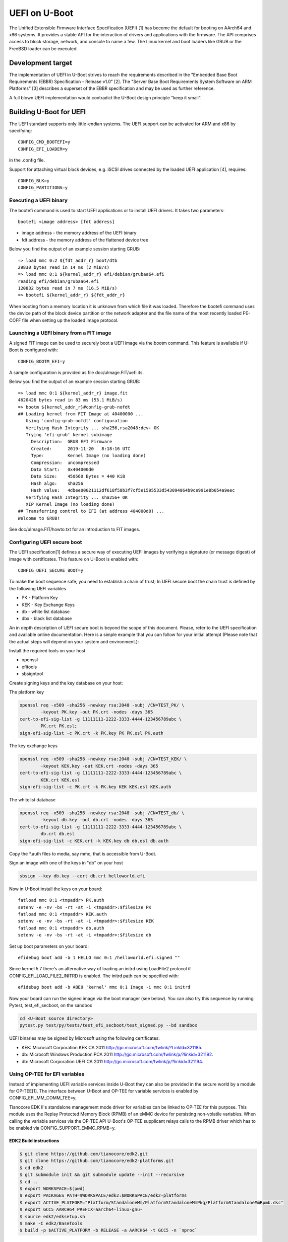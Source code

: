 .. SPDX-License-Identifier: GPL-2.0+
.. Copyright (c) 2018 Heinrich Schuchardt

UEFI on U-Boot
==============

The Unified Extensible Firmware Interface Specification (UEFI) [1] has become
the default for booting on AArch64 and x86 systems. It provides a stable API for
the interaction of drivers and applications with the firmware. The API comprises
access to block storage, network, and console to name a few. The Linux kernel
and boot loaders like GRUB or the FreeBSD loader can be executed.

Development target
------------------

The implementation of UEFI in U-Boot strives to reach the requirements described
in the "Embedded Base Boot Requirements (EBBR) Specification - Release v1.0"
[2]. The "Server Base Boot Requirements System Software on ARM Platforms" [3]
describes a superset of the EBBR specification and may be used as further
reference.

A full blown UEFI implementation would contradict the U-Boot design principle
"keep it small".

Building U-Boot for UEFI
------------------------

The UEFI standard supports only little-endian systems. The UEFI support can be
activated for ARM and x86 by specifying::

    CONFIG_CMD_BOOTEFI=y
    CONFIG_EFI_LOADER=y

in the .config file.

Support for attaching virtual block devices, e.g. iSCSI drives connected by the
loaded UEFI application [4], requires::

    CONFIG_BLK=y
    CONFIG_PARTITIONS=y

Executing a UEFI binary
~~~~~~~~~~~~~~~~~~~~~~~

The bootefi command is used to start UEFI applications or to install UEFI
drivers. It takes two parameters::

    bootefi <image address> [fdt address]

* image address - the memory address of the UEFI binary
* fdt address - the memory address of the flattened device tree

Below you find the output of an example session starting GRUB::

    => load mmc 0:2 ${fdt_addr_r} boot/dtb
    29830 bytes read in 14 ms (2 MiB/s)
    => load mmc 0:1 ${kernel_addr_r} efi/debian/grubaa64.efi
    reading efi/debian/grubaa64.efi
    120832 bytes read in 7 ms (16.5 MiB/s)
    => bootefi ${kernel_addr_r} ${fdt_addr_r}

When booting from a memory location it is unknown from which file it was loaded.
Therefore the bootefi command uses the device path of the block device partition
or the network adapter and the file name of the most recently loaded PE-COFF
file when setting up the loaded image protocol.

Launching a UEFI binary from a FIT image
~~~~~~~~~~~~~~~~~~~~~~~~~~~~~~~~~~~~~~~~

A signed FIT image can be used to securely boot a UEFI image via the
bootm command. This feature is available if U-Boot is configured with::

    CONFIG_BOOTM_EFI=y

A sample configuration is provided as file doc/uImage.FIT/uefi.its.

Below you find the output of an example session starting GRUB::

    => load mmc 0:1 ${kernel_addr_r} image.fit
    4620426 bytes read in 83 ms (53.1 MiB/s)
    => bootm ${kernel_addr_r}#config-grub-nofdt
    ## Loading kernel from FIT Image at 40400000 ...
       Using 'config-grub-nofdt' configuration
       Verifying Hash Integrity ... sha256,rsa2048:dev+ OK
       Trying 'efi-grub' kernel subimage
         Description:  GRUB EFI Firmware
         Created:      2019-11-20   8:18:16 UTC
         Type:         Kernel Image (no loading done)
         Compression:  uncompressed
         Data Start:   0x404000d0
         Data Size:    450560 Bytes = 440 KiB
         Hash algo:    sha256
         Hash value:   4dbee00021112df618f58b3f7cf5e1595533d543094064b9ce991e8b054a9eec
       Verifying Hash Integrity ... sha256+ OK
       XIP Kernel Image (no loading done)
    ## Transferring control to EFI (at address 404000d0) ...
    Welcome to GRUB!

See doc/uImage.FIT/howto.txt for an introduction to FIT images.

Configuring UEFI secure boot
~~~~~~~~~~~~~~~~~~~~~~~~~~~~

The UEFI specification[1] defines a secure way of executing UEFI images
by verifying a signature (or message digest) of image with certificates.
This feature on U-Boot is enabled with::

    CONFIG_UEFI_SECURE_BOOT=y

To make the boot sequence safe, you need to establish a chain of trust;
In UEFI secure boot the chain trust is defined by the following UEFI variables

* PK - Platform Key
* KEK - Key Exchange Keys
* db - white list database
* dbx - black list database

An in depth description of UEFI secure boot is beyond the scope of this
document. Please, refer to the UEFI specification and available online
documentation. Here is a simple example that you can follow for your initial
attempt (Please note that the actual steps will depend on your system and
environment.):

Install the required tools on your host

* openssl
* efitools
* sbsigntool

Create signing keys and the key database on your host:

The platform key

.. code-block:: bash

    openssl req -x509 -sha256 -newkey rsa:2048 -subj /CN=TEST_PK/ \
            -keyout PK.key -out PK.crt -nodes -days 365
    cert-to-efi-sig-list -g 11111111-2222-3333-4444-123456789abc \
            PK.crt PK.esl;
    sign-efi-sig-list -c PK.crt -k PK.key PK PK.esl PK.auth

The key exchange keys

.. code-block:: bash

    openssl req -x509 -sha256 -newkey rsa:2048 -subj /CN=TEST_KEK/ \
            -keyout KEK.key -out KEK.crt -nodes -days 365
    cert-to-efi-sig-list -g 11111111-2222-3333-4444-123456789abc \
            KEK.crt KEK.esl
    sign-efi-sig-list -c PK.crt -k PK.key KEK KEK.esl KEK.auth

The whitelist database

.. code-block:: bash

    openssl req -x509 -sha256 -newkey rsa:2048 -subj /CN=TEST_db/ \
            -keyout db.key -out db.crt -nodes -days 365
    cert-to-efi-sig-list -g 11111111-2222-3333-4444-123456789abc \
            db.crt db.esl
    sign-efi-sig-list -c KEK.crt -k KEK.key db db.esl db.auth

Copy the \*.auth files to media, say mmc, that is accessible from U-Boot.

Sign an image with one of the keys in "db" on your host

.. code-block:: bash

    sbsign --key db.key --cert db.crt helloworld.efi

Now in U-Boot install the keys on your board::

    fatload mmc 0:1 <tmpaddr> PK.auth
    setenv -e -nv -bs -rt -at -i <tmpaddr>:$filesize PK
    fatload mmc 0:1 <tmpaddr> KEK.auth
    setenv -e -nv -bs -rt -at -i <tmpaddr>:$filesize KEK
    fatload mmc 0:1 <tmpaddr> db.auth
    setenv -e -nv -bs -rt -at -i <tmpaddr>:$filesize db

Set up boot parameters on your board::

    efidebug boot add -b 1 HELLO mmc 0:1 /helloworld.efi.signed ""

Since kernel 5.7 there's an alternative way of loading an initrd using
LoadFile2 protocol if CONFIG_EFI_LOAD_FILE2_INITRD is enabled.
The initrd path can be specified with::

    efidebug boot add -b ABE0 'kernel' mmc 0:1 Image -i mmc 0:1 initrd

Now your board can run the signed image via the boot manager (see below).
You can also try this sequence by running Pytest, test_efi_secboot,
on the sandbox

.. code-block:: bash

    cd <U-Boot source directory>
    pytest.py test/py/tests/test_efi_secboot/test_signed.py --bd sandbox

UEFI binaries may be signed by Microsoft using the following certificates:

* KEK: Microsoft Corporation KEK CA 2011
  http://go.microsoft.com/fwlink/?LinkId=321185.
* db: Microsoft Windows Production PCA 2011
  http://go.microsoft.com/fwlink/p/?linkid=321192.
* db: Microsoft Corporation UEFI CA 2011
  http://go.microsoft.com/fwlink/p/?linkid=321194.

Using OP-TEE for EFI variables
~~~~~~~~~~~~~~~~~~~~~~~~~~~~~~

Instead of implementing UEFI variable services inside U-Boot they can
also be provided in the secure world by a module for OP-TEE[1]. The
interface between U-Boot and OP-TEE for variable services is enabled by
CONFIG_EFI_MM_COMM_TEE=y.

Tianocore EDK II's standalone management mode driver for variables can
be linked to OP-TEE for this purpose. This module uses the Replay
Protected Memory Block (RPMB) of an eMMC device for persisting
non-volatile variables. When calling the variable services via the
OP-TEE API U-Boot's OP-TEE supplicant relays calls to the RPMB driver
which has to be enabled via CONFIG_SUPPORT_EMMC_RPMB=y.

EDK2 Build instructions
***********************

.. code-block:: bash

    $ git clone https://github.com/tianocore/edk2.git
    $ git clone https://github.com/tianocore/edk2-platforms.git
    $ cd edk2
    $ git submodule init && git submodule update --init --recursive
    $ cd ..
    $ export WORKSPACE=$(pwd)
    $ export PACKAGES_PATH=$WORKSPACE/edk2:$WORKSPACE/edk2-platforms
    $ export ACTIVE_PLATFORM="Platform/StandaloneMm/PlatformStandaloneMmPkg/PlatformStandaloneMmRpmb.dsc"
    $ export GCC5_AARCH64_PREFIX=aarch64-linux-gnu-
    $ source edk2/edksetup.sh
    $ make -C edk2/BaseTools
    $ build -p $ACTIVE_PLATFORM -b RELEASE -a AARCH64 -t GCC5 -n `nproc`

OP-TEE Build instructions
*************************

.. code-block:: bash

    $ git clone https://github.com/OP-TEE/optee_os.git
    $ cd optee_os
    $ ln -s ../Build/MmStandaloneRpmb/RELEASE_GCC5/FV/BL32_AP_MM.fd
    $ export ARCH=arm
    $ CROSS_COMPILE32=arm-linux-gnueabihf- make -j32 CFG_ARM64_core=y \
        PLATFORM=<myboard> CFG_STMM_PATH=BL32_AP_MM.fd CFG_RPMB_FS=y \
        CFG_RPMB_FS_DEV_ID=0 CFG_CORE_HEAP_SIZE=524288 CFG_RPMB_WRITE_KEY=y \
        CFG_CORE_DYN_SHM=y CFG_RPMB_TESTKEY=y CFG_REE_FS=n \
        CFG_CORE_ARM64_PA_BITS=48 CFG_TEE_CORE_LOG_LEVEL=1 \
        CFG_TEE_TA_LOG_LEVEL=1 CFG_SCTLR_ALIGNMENT_CHECK=n

U-Boot Build instructions
*************************

Although the StandAloneMM binary comes from EDK2, using and storing the
variables is currently available in U-Boot only.

.. code-block:: bash

    $ git clone https://github.com/u-boot/u-boot.git
    $ cd u-boot
    $ export CROSS_COMPILE=aarch64-linux-gnu-
    $ export ARCH=<arch>
    $ make <myboard>_defconfig
    $ make menuconfig

Enable ``CONFIG_OPTEE``, ``CONFIG_CMD_OPTEE_RPMB`` and ``CONFIG_EFI_MM_COMM_TEE``

.. warning::

    - Your OP-TEE platform port must support Dynamic shared memory, since that's
      the only kind of memory U-Boot supports for now.

[1] https://optee.readthedocs.io/en/latest/building/efi_vars/stmm.html

Enabling UEFI Capsule Update feature
~~~~~~~~~~~~~~~~~~~~~~~~~~~~~~~~~~~~

Support has been added for the UEFI capsule update feature which
enables updating the U-Boot image using the UEFI firmware management
protocol (FMP). The capsules are not passed to the firmware through
the UpdateCapsule runtime service. Instead, capsule-on-disk
functionality is used for fetching capsules from the EFI System
Partition (ESP) by placing capsule files under the directory::

    \EFI\UpdateCapsule

The directory is checked for capsules only within the
EFI system partition on the device specified in the active boot option,
which is determined by BootXXXX variable in BootNext, or if not, the highest
priority one within BootOrder. Any BootXXXX variables referring to devices
not present are ignored when determining the active boot option.

Please note that capsules will be applied in the alphabetic order of
capsule file names.

Creating a capsule file
***********************

A capsule file can be created by using tools/mkeficapsule.
To build this tool, enable::

    CONFIG_TOOLS_MKEFICAPSULE=y
    CONFIG_TOOLS_LIBCRYPTO=y

Run the following command

.. code-block:: console

    $ mkeficapsule \
      --index <index> --instance 0 \
      --guid <image GUID> \
      <capsule_file_name>

Performing the update
*********************

Put capsule files under the directory mentioned above.
Then, following the UEFI specification, you'll need to set
the EFI_OS_INDICATIONS_FILE_CAPSULE_DELIVERY_SUPPORTED
bit in OsIndications variable with

.. code-block:: console

    => setenv -e -nv -bs -rt -v OsIndications =0x04

Since U-boot doesn't currently support SetVariable at runtime, its value
won't be taken over across the reboot. If this is the case, you can skip
this feature check with the Kconfig option (CONFIG_EFI_IGNORE_OSINDICATIONS)
set.

Define GUID values of the images that are to be updated through the
capsule update feature in the platform file. The GUID values are to be
defined as part of the efi_image_type_guids array. These GUID values
would be used by the Firmware Management Protocol(FMP) to populate the
image descriptor array and also displayed as part of the ESRT table.

Finally, the capsule update can be initiated by rebooting the board.

Enabling Capsule Authentication
*******************************

The UEFI specification defines a way of authenticating the capsule to
be updated by verifying the capsule signature. The capsule signature
is computed and prepended to the capsule payload at the time of
capsule generation. This signature is then verified by using the
public key stored as part of the X509 certificate. This certificate is
in the form of an efi signature list (esl) file, which is embedded in
a device tree.

The capsule authentication feature can be enabled through the
following config, in addition to the configs listed above for capsule
update::

    CONFIG_EFI_CAPSULE_AUTHENTICATE=y

The public and private keys used for the signing process are generated
and used by the steps highlighted below.

1. Install utility commands on your host
       * openssl
       * efitools

2. Create signing keys and certificate files on your host

.. code-block:: console

    $ openssl req -x509 -sha256 -newkey rsa:2048 -subj /CN=CRT/ \
        -keyout CRT.key -out CRT.crt -nodes -days 365
    $ cert-to-efi-sig-list CRT.crt CRT.esl

3. Run the following command to create and sign the capsule file

.. code-block:: console

    $ mkeficapsule --monotonic-count 1 \
      --private-key CRT.key \
      --certificate CRT.crt \
      --index 1 --instance 0 \
      [--fit | --raw | --guid <guid-string] \
      <image_blob> <capsule_file_name>

4. Insert the signature list into a device tree in the following format::

    {
            signature {
                    capsule-key = [ <binary of signature list> ];
            }
            ...
    }

You can do step-4 manually with

.. code-block:: console

    $ dtc -@ -I dts -O dtb -o signature.dtbo signature.dts
    $ fdtoverlay -i orig.dtb -o new.dtb -v signature.dtbo

where signature.dts looks like::

    &{/} {
            signature {
                    capsule-key = /incbin/("CRT.esl");
            };
    };

Executing the boot manager
~~~~~~~~~~~~~~~~~~~~~~~~~~

The UEFI specification foresees to define boot entries and boot sequence via
UEFI variables. Booting according to these variables is possible via::

    bootefi bootmgr [fdt address]

As of U-Boot v2020.10 UEFI variables cannot be set at runtime. The U-Boot
command 'efidebug' can be used to set the variables.

Executing the built in hello world application
~~~~~~~~~~~~~~~~~~~~~~~~~~~~~~~~~~~~~~~~~~~~~~

A hello world UEFI application can be built with::

    CONFIG_CMD_BOOTEFI_HELLO_COMPILE=y

It can be embedded into the U-Boot binary with::

    CONFIG_CMD_BOOTEFI_HELLO=y

The bootefi command is used to start the embedded hello world application::

    bootefi hello [fdt address]

Below you find the output of an example session::

    => bootefi hello ${fdtcontroladdr}
    ## Starting EFI application at 01000000 ...
    WARNING: using memory device/image path, this may confuse some payloads!
    Hello, world!
    Running on UEFI 2.7
    Have SMBIOS table
    Have device tree
    Load options: root=/dev/sdb3 init=/sbin/init rootwait ro
    ## Application terminated, r = 0

The environment variable fdtcontroladdr points to U-Boot's internal device tree
(if available).

Executing the built-in self-test
~~~~~~~~~~~~~~~~~~~~~~~~~~~~~~~~

An UEFI self-test suite can be embedded in U-Boot by building with::

    CONFIG_CMD_BOOTEFI_SELFTEST=y

For testing the UEFI implementation the bootefi command can be used to start the
self-test::

    bootefi selftest [fdt address]

The environment variable 'efi_selftest' can be used to select a single test. If
it is not provided all tests are executed except those marked as 'on request'.
If the environment variable is set to 'list' a list of all tests is shown.

Below you can find the output of an example session::

    => setenv efi_selftest simple network protocol
    => bootefi selftest
    Testing EFI API implementation
    Selected test: 'simple network protocol'
    Setting up 'simple network protocol'
    Setting up 'simple network protocol' succeeded
    Executing 'simple network protocol'
    DHCP Discover
    DHCP reply received from 192.168.76.2 (52:55:c0:a8:4c:02)
      as broadcast message.
    Executing 'simple network protocol' succeeded
    Tearing down 'simple network protocol'
    Tearing down 'simple network protocol' succeeded
    Boot services terminated
    Summary: 0 failures
    Preparing for reset. Press any key.

The UEFI life cycle
-------------------

After the U-Boot platform has been initialized the UEFI API provides two kinds
of services:

* boot services
* runtime services

The API can be extended by loading UEFI drivers which come in two variants:

* boot drivers
* runtime drivers

UEFI drivers are installed with U-Boot's bootefi command. With the same command
UEFI applications can be executed.

Loaded images of UEFI drivers stay in memory after returning to U-Boot while
loaded images of applications are removed from memory.

An UEFI application (e.g. an operating system) that wants to take full control
of the system calls ExitBootServices. After a UEFI application calls
ExitBootServices

* boot services are not available anymore
* timer events are stopped
* the memory used by U-Boot except for runtime services is released
* the memory used by boot time drivers is released

So this is a point of no return. Afterwards the UEFI application can only return
to U-Boot by rebooting.

The UEFI object model
---------------------

UEFI offers a flexible and expandable object model. The objects in the UEFI API
are devices, drivers, and loaded images. These objects are referenced by
handles.

The interfaces implemented by the objects are referred to as protocols. These
are identified by GUIDs. They can be installed and uninstalled by calling the
appropriate boot services.

Handles are created by the InstallProtocolInterface or the
InstallMultipleProtocolinterfaces service if NULL is passed as handle.

Handles are deleted when the last protocol has been removed with the
UninstallProtocolInterface or the UninstallMultipleProtocolInterfaces service.

Devices offer the EFI_DEVICE_PATH_PROTOCOL. A device path is the concatenation
of device nodes. By their device paths all devices of a system are arranged in a
tree.

Drivers offer the EFI_DRIVER_BINDING_PROTOCOL. This protocol is used to connect
a driver to devices (which are referenced as controllers in this context).

Loaded images offer the EFI_LOADED_IMAGE_PROTOCOL. This protocol provides meta
information about the image and a pointer to the unload callback function.

The UEFI events
---------------

In the UEFI terminology an event is a data object referencing a notification
function which is queued for calling when the event is signaled. The following
types of events exist:

* periodic and single shot timer events
* exit boot services events, triggered by calling the ExitBootServices() service
* virtual address change events
* memory map change events
* read to boot events
* reset system events
* system table events
* events that are only triggered programmatically

Events can be created with the CreateEvent service and deleted with CloseEvent
service.

Events can be assigned to an event group. If any of the events in a group is
signaled, all other events in the group are also set to the signaled state.

The UEFI driver model
---------------------

A driver is specific for a single protocol installed on a device. To install a
driver on a device the ConnectController service is called. In this context
controller refers to the device for which the driver is installed.

The relevant drivers are identified using the EFI_DRIVER_BINDING_PROTOCOL. This
protocol has has three functions:

* supported - determines if the driver is compatible with the device
* start - installs the driver by opening the relevant protocol with
  attribute EFI_OPEN_PROTOCOL_BY_DRIVER
* stop - uninstalls the driver

The driver may create child controllers (child devices). E.g. a driver for block
IO devices will create the device handles for the partitions. The child
controllers  will open the supported protocol with the attribute
EFI_OPEN_PROTOCOL_BY_CHILD_CONTROLLER.

A driver can be detached from a device using the DisconnectController service.

U-Boot devices mapped as UEFI devices
-------------------------------------

Some of the U-Boot devices are mapped as UEFI devices

* block IO devices
* console
* graphical output
* network adapter

As of U-Boot 2018.03 the logic for doing this is hard coded.

The development target is to integrate the setup of these UEFI devices with the
U-Boot driver model [5]. So when a U-Boot device is discovered a handle should
be created and the device path protocol and the relevant IO protocol should be
installed. The UEFI driver then would be attached by calling ConnectController.
When a U-Boot device is removed DisconnectController should be called.

UEFI devices mapped as U-Boot devices
-------------------------------------

UEFI drivers binaries and applications may create new (virtual) devices, install
a protocol and call the ConnectController service. Now the matching UEFI driver
is determined by iterating over the implementations of the
EFI_DRIVER_BINDING_PROTOCOL.

It is the task of the UEFI driver to create a corresponding U-Boot device and to
proxy calls for this U-Boot device to the controller.

In U-Boot 2018.03 this has only been implemented for block IO devices.

UEFI uclass
~~~~~~~~~~~

An UEFI uclass driver (lib/efi_driver/efi_uclass.c) has been created that
takes care of initializing the UEFI drivers and providing the
EFI_DRIVER_BINDING_PROTOCOL implementation for the UEFI drivers.

A linker created list is used to keep track of the UEFI drivers. To create an
entry in the list the UEFI driver uses the U_BOOT_DRIVER macro specifying
UCLASS_EFI_LOADER as the ID of its uclass, e.g::

    /* Identify as UEFI driver */
    U_BOOT_DRIVER(efi_block) = {
        .name  = "EFI block driver",
        .id    = UCLASS_EFI_LOADER,
        .ops   = &driver_ops,
    };

The available operations are defined via the structure struct efi_driver_ops::

    struct efi_driver_ops {
        const efi_guid_t *protocol;
        const efi_guid_t *child_protocol;
        int (*bind)(efi_handle_t handle, void *interface);
    };

When the supported() function of the EFI_DRIVER_BINDING_PROTOCOL is called the
uclass checks if the protocol GUID matches the protocol GUID of the UEFI driver.
In the start() function the bind() function of the UEFI driver is called after
checking the GUID.
The stop() function of the EFI_DRIVER_BINDING_PROTOCOL disconnects the child
controllers created by the UEFI driver and the UEFI driver. (In U-Boot v2013.03
this is not yet completely implemented.)

UEFI block IO driver
~~~~~~~~~~~~~~~~~~~~

The UEFI block IO driver supports devices exposing the EFI_BLOCK_IO_PROTOCOL.

When connected it creates a new U-Boot block IO device with interface type
IF_TYPE_EFI_LOADER, adds child controllers mapping the partitions, and installs
the EFI_SIMPLE_FILE_SYSTEM_PROTOCOL on these. This can be used together with the
software iPXE to boot from iSCSI network drives [4].

This driver is only available if U-Boot is configured with::

    CONFIG_BLK=y
    CONFIG_PARTITIONS=y

Miscellaneous
-------------

Load file 2 protocol
~~~~~~~~~~~~~~~~~~~~

The load file 2 protocol can be used by the Linux kernel to load the initial
RAM disk. U-Boot can be configured to provide an implementation with::

    EFI_LOAD_FILE2_INITRD=y

When the option is enabled the user can add the initrd path with the efidebug
command.

Load options Boot#### have a FilePathList[] member.  The first element of
the array (FilePathList[0]) is the EFI binary to execute.  When an initrd
is specified the Device Path for the initrd is denoted by a VenMedia node
with the EFI_INITRD_MEDIA_GUID. Each entry of the array is terminated by the
'end of entire device path' subtype (0xff). If a user wants to define multiple
initrds, those must by separated by the 'end of this instance' identifier of
the end node (0x01).

So our final format of the FilePathList[] is::

    Loaded image - end node (0xff) - VenMedia - initrd_1 - [end node (0x01) - initrd_n ...] - end node (0xff)

Links
-----

* [1] http://uefi.org/specifications - UEFI specifications
* [2] https://github.com/ARM-software/ebbr/releases/download/v1.0/ebbr-v1.0.pdf -
  Embedded Base Boot Requirements (EBBR) Specification - Release v1.0
* [3] https://developer.arm.com/docs/den0044/latest/server-base-boot-requirements-system-software-on-arm-platforms-version-11 -
  Server Base Boot Requirements System Software on ARM Platforms - Version 1.1
* [4] :doc:`iscsi`
* [5] :doc:`../driver-model/index`
